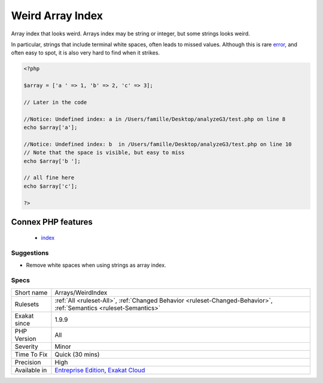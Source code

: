 .. _arrays-weirdindex:

.. _weird-array-index:

Weird Array Index
+++++++++++++++++

.. meta::
	:description:
		Weird Array Index: Array index that looks weird.
	:twitter:card: summary_large_image
	:twitter:site: @exakat
	:twitter:title: Weird Array Index
	:twitter:description: Weird Array Index: Array index that looks weird
	:twitter:creator: @exakat
	:twitter:image:src: https://www.exakat.io/wp-content/uploads/2020/06/logo-exakat.png
	:og:image: https://www.exakat.io/wp-content/uploads/2020/06/logo-exakat.png
	:og:title: Weird Array Index
	:og:type: article
	:og:description: Array index that looks weird
	:og:url: https://php-tips.readthedocs.io/en/latest/tips/Arrays/WeirdIndex.html
	:og:locale: en
Array index that looks weird. Arrays index may be string or integer, but some strings looks weird.

In particular, strings that include terminal white spaces, often leads to missed values.
Although this is rare `error <https://www.php.net/error>`_, and often easy to spot, it is also very hard to find when it strikes.

.. code-block:: php
   
   <?php
   
   $array = ['a ' => 1, 'b' => 2, 'c' => 3];
   
   // Later in the code
   
   //Notice: Undefined index: a in /Users/famille/Desktop/analyzeG3/test.php on line 8
   echo $array['a'];
   
   //Notice: Undefined index: b  in /Users/famille/Desktop/analyzeG3/test.php on line 10
   // Note that the space is visible, but easy to miss
   echo $array['b '];
   
   // all fine here
   echo $array['c'];
   
   ?>
Connex PHP features
-------------------

  + `index <https://php-dictionary.readthedocs.io/en/latest/dictionary/index.ini.html>`_


Suggestions
___________

* Remove white spaces when using strings as array index.




Specs
_____

+--------------+-------------------------------------------------------------------------------------------------------------------------+
| Short name   | Arrays/WeirdIndex                                                                                                       |
+--------------+-------------------------------------------------------------------------------------------------------------------------+
| Rulesets     | :ref:`All <ruleset-All>`, :ref:`Changed Behavior <ruleset-Changed-Behavior>`, :ref:`Semantics <ruleset-Semantics>`      |
+--------------+-------------------------------------------------------------------------------------------------------------------------+
| Exakat since | 1.9.9                                                                                                                   |
+--------------+-------------------------------------------------------------------------------------------------------------------------+
| PHP Version  | All                                                                                                                     |
+--------------+-------------------------------------------------------------------------------------------------------------------------+
| Severity     | Minor                                                                                                                   |
+--------------+-------------------------------------------------------------------------------------------------------------------------+
| Time To Fix  | Quick (30 mins)                                                                                                         |
+--------------+-------------------------------------------------------------------------------------------------------------------------+
| Precision    | High                                                                                                                    |
+--------------+-------------------------------------------------------------------------------------------------------------------------+
| Available in | `Entreprise Edition <https://www.exakat.io/entreprise-edition>`_, `Exakat Cloud <https://www.exakat.io/exakat-cloud/>`_ |
+--------------+-------------------------------------------------------------------------------------------------------------------------+


